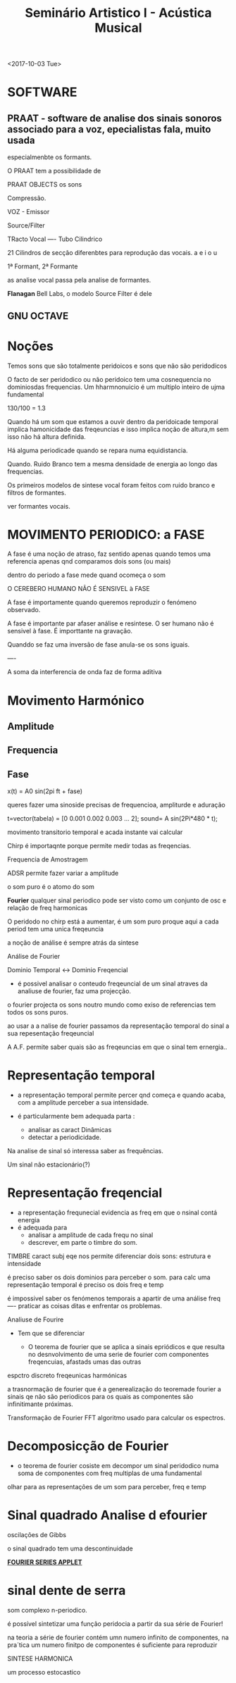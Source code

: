 ﻿#+TITLE: Seminário Artistico I - Acústica Musical
 

<2017-10-03 Tue>

* SOFTWARE

** PRAAT - software de analise dos sinais sonoros associado para a voz, epecialistas fala, muito usada
 especialmenbte os formants. 

 O PRAAT tem a possibilidade de 

 PRAAT OBJECTS os sons

 Compressão.


 VOZ - Emissor

 Source/Filter

 TRacto Vocal ---- Tubo Cilindrico

 21 Cilindros de secção diferenbtes para reprodução das vocais.
 a e i o u

 1ª Formant, 2ª Formante

 as analise vocal passa pela analise de formantes.


 *Flanagan* Bell Labs, o modelo Source Filter é dele


** GNU OCTAVE


* Noções

Temos sons que são totalmente peridoicos e sons que não são peridodicos

O facto de ser peridodico ou não peridoico tem uma cosnequencia no dominiosdas frequencias.
Um hharmnonuicio é um multiplo inteiro de ujma fundamental

130/100 = 1.3


Quando há um som que estamos a ouvir dentro da peridoicade temporal implica hamonicidade das freqeuncias
 e isso implica noção de altura,m sem isso não há altura definida.

Há alguma periodicade quando se repara numa equidistancia.

Quando. Ruido Branco tem a mesma densidade de energia ao longo das frequencias.


Os primeiros modelos de sintese vocal foram feitos com ruido branco e filtros de formantes.

ver formantes vocais.

* MOVIMENTO PERIODICO: a FASE

A fase é uma noção de atraso, faz sentido apenas quando temos uma referencia
apenas qnd comparamos dois sons (ou mais)

dentro do periodo a fase mede quand ocomeça o som

O CEREBERO HUMANO NÃO É SENSIVEL à FASE

A fase é importamente quando queremos reproduzir o fenómeno observado.

A fase é importante par afaser análise e resintese.
O ser humano não é sensivel à fase. É importtante na gravação.

Quanddo se faz uma inversão de fase anula-se os sons iguais.

----

A soma da interferencia de onda faz de forma aditiva


* Movimento Harmónico 
** Amplitude
** Frequencia
** Fase

x(t) = A0 sin(2pi ft + fase)



queres fazer uma sinoside precisas de frequencioa, ampliturde e aduração

t=vector(tabela) = [0 0.001 0.002 0.003 ... 2];
sound= A 
sin(2Pi*480 * t);


movimento transitorio temporal e acada instante vai calcular  

Chirp é importaqnte porque permite medir todas as freqencias.

Frequencia de Amostragem

ADSR permite fazer variar a amplitude 

o som puro é o atomo do som

*Fourier* qualquer sinal periodico pode ser visto como um conjunto de osc e relação de freq harmonicas




O peridodo no chirp está a aumentar, é um som puro proque aqui a cada period tem uma unica freqeuncia 

a noção de análise é sempre atrás da sintese


Análise de Fourier

Dominio Temporal <-> Dominio Freqencial

- é possivel analisar o conteudo freqeuncial de um sinal atraves da analiuse de fourier, faz uma projecção.
o fourier projecta os sons noutro mundo como exiso de referencias tem todos os sons puros.

ao usar a a nalise de fourier passamos da representação temporal do sinal a sua repesentação freqeuncial


A A.F. permite saber quais são as freqeuncias em que o sinal tem ernergia..

* Representação temporal

- a representação temporal permite percer qnd começa e quando acaba, com a amplitude perceber a sua intensidade.

- é particularmente bem adequada parta :
  - analisar as caract Dinâmicas
  - detectar a periodicidade. 

Na analise de sinal só interessa saber as frequências.

Um sinal não estacionário(?)

* Representação freqencial
- a representação frequnecial evidencia as freq em que o nsinal contá energia
- é adequada para 
  - analisar a amplitude de cada frequ no sinal
  - descrever, em parte o timbre do som.

TIMBRE caract subj eqe nos permite diferenciar dois sons: estrutura e intensidade


é preciso saber os dois dominios para perceber o som.
para calc uma representação temporal é preciso os dois freq e temp


é impossivel saber os fenómenos temporais a apartir de uma análise freq 
---- praticar as coisas ditas e enfrentar os problemas. 

Analiuse de Fourire 

- Tem que se diferenciar 

  - O teorema de fourier que se aplica a sinais epriódicos e que resulta no desnvolvimento de uma serie de fourier com componentes freqencuias, afastads umas das outras

espctro discreto freqeunicas harmónicas


a trasnormação de fourier que é a generealização do teoremade fourier a sinais qe não são periodicos para os quais as componentes são infinitimante próximas.


Transformação de Fourier
FFT algoritmo usado para calcular os espectros.

* Decomposicção de Fourier

- o teorema de fourier cosiste em decompor um sinal peridodico numa soma de componentes com freq multiplas de uma fundamental


olhar para as representações de um som para perceber, freq e temp



* Sinal quadrado Analise d efourier


oscilações de Gibbs

o sinal quadrado tem uma descontinuidade

[[http://www.falstad.com/fourier/][*FOURIER SERIES APPLET*]] 

* sinal dente de serra 


som complexo n-periodico.


é possível sintetizar uma função peridocia a partir da sua série de Fourier!

na teoria a série  de fourier contém umn numero infinito de componentes, na pra´tica um numero finitpo de componentes é suficiente para reproduzir





SINTESE HARMONICA


um processo estocastico








 
